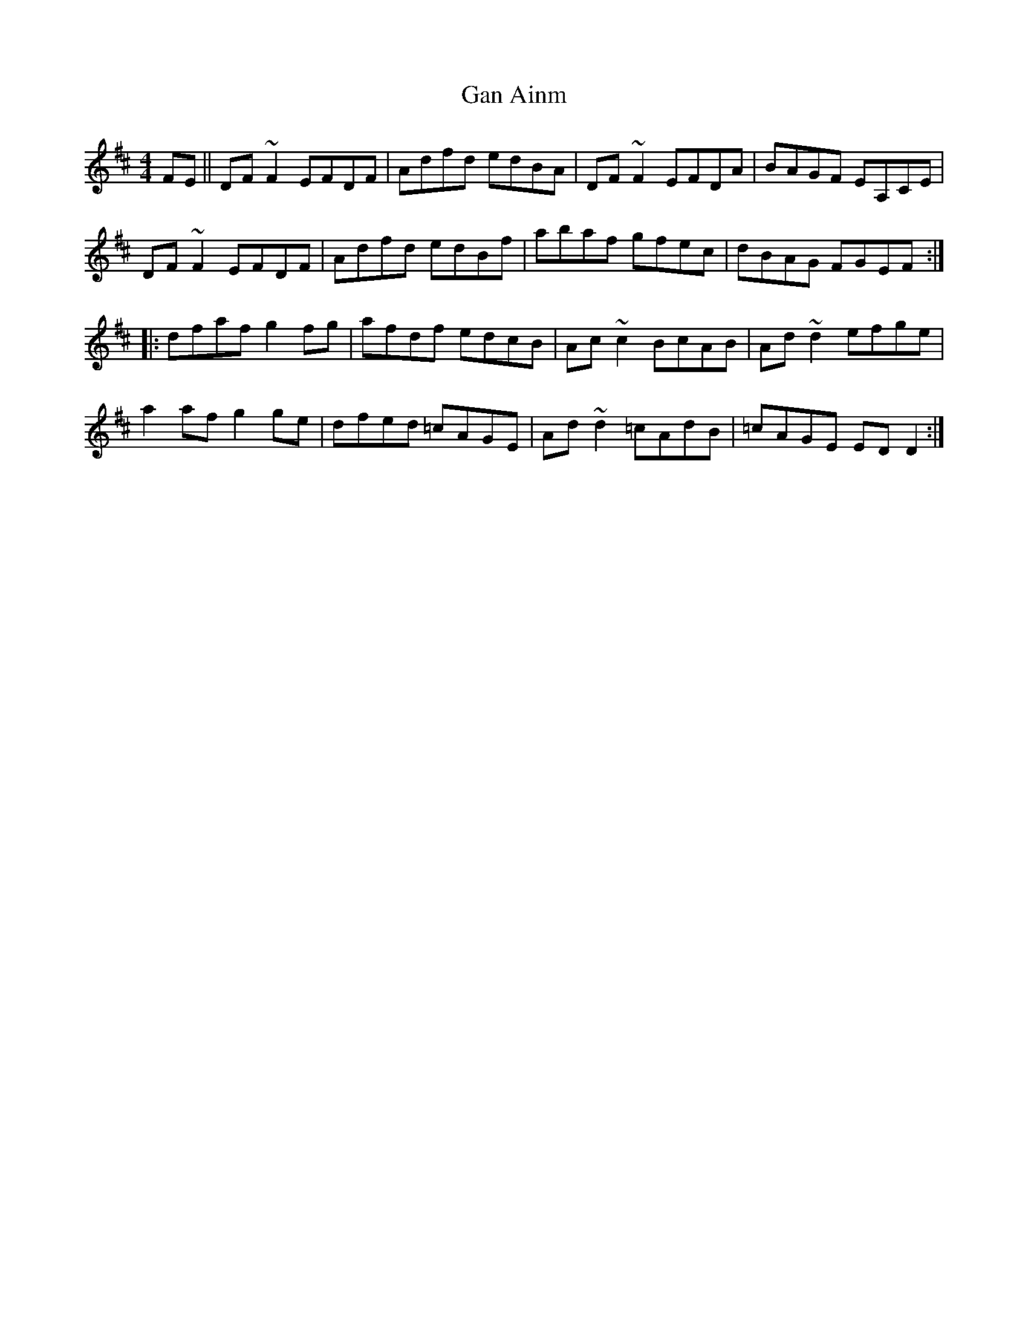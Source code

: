 X:88
T:Gan Ainm
R:Reel
S:Seamus Quinn, Fermanagh (fiddle)
D:Session tape - Buncrana 1979
Z:Bernie Stocks
M:4/4
K:D
FE || DF~F2 EFDF | Adfd edBA | DF~F2 EFDA | BAGF EA,CE |
DF~F2 EFDF | Adfd edBf | abaf gfec | dBAG FGEF ::
dfaf g2fg | afdf edcB | Ac~c2 BcAB | Ad~d2 efge |
a2af g2ge | dfed =cAGE | Ad~d2 =cAdB | =cAGE EDD2 :|

